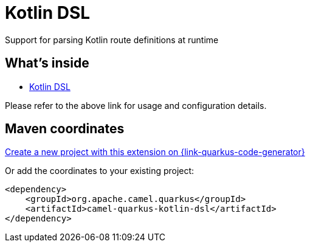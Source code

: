 // Do not edit directly!
// This file was generated by camel-quarkus-maven-plugin:update-extension-doc-page
[id="extensions-kotlin-dsl"]
= Kotlin DSL
:linkattrs:
:cq-artifact-id: camel-quarkus-kotlin-dsl
:cq-native-supported: true
:cq-status: Stable
:cq-status-deprecation: Stable Deprecated
:cq-description: Support for parsing Kotlin route definitions at runtime
:cq-deprecated: true
:cq-jvm-since: 1.8.0
:cq-native-since: 2.16.0

ifeval::[{doc-show-badges} == true]
[.badges]
[.badge-key]##JVM since##[.badge-supported]##1.8.0## [.badge-key]##Native since##[.badge-supported]##2.16.0## [.badge-key]##⚠️##[.badge-unsupported]##Deprecated##
endif::[]

Support for parsing Kotlin route definitions at runtime

[id="extensions-kotlin-dsl-whats-inside"]
== What's inside

* xref:{cq-camel-components}:others:kotlin-dsl.adoc[Kotlin DSL]

Please refer to the above link for usage and configuration details.

[id="extensions-kotlin-dsl-maven-coordinates"]
== Maven coordinates

https://{link-quarkus-code-generator}/?extension-search=camel-quarkus-kotlin-dsl[Create a new project with this extension on {link-quarkus-code-generator}, window="_blank"]

Or add the coordinates to your existing project:

[source,xml]
----
<dependency>
    <groupId>org.apache.camel.quarkus</groupId>
    <artifactId>camel-quarkus-kotlin-dsl</artifactId>
</dependency>
----
ifeval::[{doc-show-user-guide-link} == true]
Check the xref:user-guide/index.adoc[User guide] for more information about writing Camel Quarkus applications.
endif::[]
